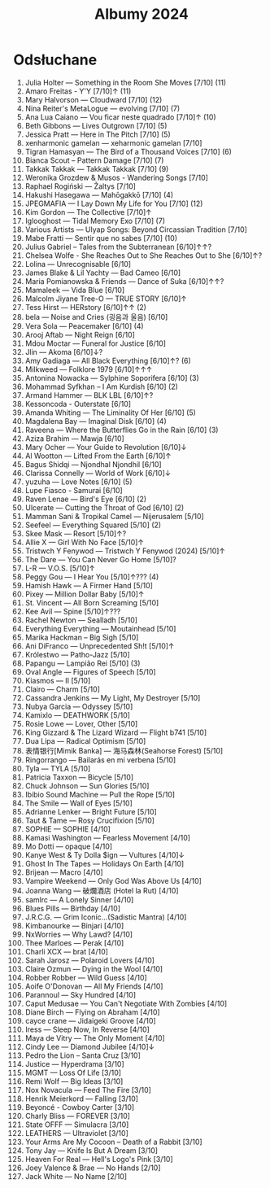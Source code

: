 :PROPERTIES:
:ID:       fb48e6fa-9bdc-4802-b53f-ab9d8d4cf875
:END:
#+title: Albumy 2024
* Odsłuchane
1. Julia Holter — Something in the Room She Moves [7/10] (11)
2. Amaro Freitas - Y'Y [7/10]↑ (11)
3. Mary Halvorson — Cloudward [7/10] (12)
4. Nina Reiter's MetaLogue — evolving [7/10] (7)
5. Ana Lua Caiano — Vou ficar neste quadrado [7/10]↑ (10)
6. Beth Gibbons — Lives Outgrown [7/10] (5)
7. Jessica Pratt — Here in The Pitch [7/10] (5)
8. xenharmonic gamelan — xeharmonic gamelan [7/10]
9. Tigran Hamasyan — The Bird of a Thousand Voices [7/10] (6)
10. Bianca Scout – Pattern Damage [7/10] (7)
11. Takkak Takkak — Takkak Takkak [7/10] (9)
12. Weronika Grozdew & Musos - Wandering Songs [7/10]
13. Raphael Rogiński — Žaltys [7/10]
14. Hakushi Hasegawa — Mah​ō​gakkō [7/10] (4)
15. JPEGMAFIA — I Lay Down My Life for You [7/10] (12)
16. Kim Gordon — The Collective [7/10]↑
17. Iglooghost — Tidal Memory Exo [7/10] (7)
18. Various Artists — Ulyap Songs: Beyond Circassian Tradition [7/10]
19. Mabe Fratti — Sentir que no sabes [7/10] (10)
20. Julius Gabriel – Tales from the Subterranean [6/10]↑↑?
21. Chelsea Wolfe - She Reaches Out to She Reaches Out to She [6/10]↑?
22. Lolina — Unrecognisable [6/10]
23. James Blake & Lil Yachty — Bad Cameo [6/10]
24. Maria Pomianowska & Friends — Dance of Suka [6/10]↑↑?
25. Mamaleek — Vida Blue [6/10]
26. Malcolm Jiyane Tree-O — TRUE STORY [6/10]↑
27. Tess Hirst — HERstory [6/10]↑↑ (2)
28. bela — Noise and Cries (​​​굉​​​음​​​과 울​​​음​​​) [6/10]
29. Vera Sola — Peacemaker [6/10] (4)
30. Arooj Aftab — Night Reign [6/10]
31. Mdou Moctar — Funeral for Justice [6/10]
32. Jlin — Akoma [6/10]↓?
33. Amy Gadiaga — All Black Everything [6/10]↑? (6)
34. Milkweed — Folklore 1979 [6/10]↑↑↑
35. Antonina Nowacka — Sylphine Soporifera [6/10] (3)
36. Mohammad Syfkhan – I Am Kurdish [6/10] (2)
37. Armand Hammer — BLK LBL [6/10]↑?
38. Kessoncoda - Outerstate [6/10]
39. Amanda Whiting — The Liminality Of Her [6/10] (5)
40. Magdalena Bay — Imaginal Disk [6/10] (4)
41. Raveena — Where the Butterflies Go in the Rain [6/10] (3)
42. Aziza Brahim — Mawja [6/10]
43. Mary Ocher — Your Guide to Revolution [6/10]↓
44. Al Wootton — Lifted From the Earth [6/10]↑
45. Bagus Shidqi — Njondhal Njondhil [6/10]
46. Clarissa Connelly — World of Work [6/10]↓
47. yuzuha — Love Notes [6/10] (5)
48. Lupe Fiasco - Samurai [6/10]
49. Raven Lenae — Bird's Eye [6/10] (2)
50. Ulcerate — Cutting the Throat of God [6/10] (2)
51. Mamman Sani & Tropikal Camel — Nijerusalem [5/10]
52. Seefeel — Everything Squared [5/10] (2)
53. Skee Mask — Resort [5/10]↑?
54. Allie X — Girl With No Face [5/10]↑
55. Tristwch Y Fenywod — Tristwch Y Fenywod (2024) [5/10]↑
56. The Dare — You Can Never Go Home [5/10]?
57. L-R — V.O.S. [5/10]↑
58. Peggy Gou — I Hear You [5/10]↑??? (4)
59. Hamish Hawk — A Firmer Hand [5/10]
60. Pixey — Million Dollar Baby [5/10]↑
61. St. Vincent — All Born Screaming [5/10]
62. Kee Avil — Spine [5/10]↑???
63. Rachel Newton — Sealladh [5/10]
64. Everything Everything — Moutainhead [5/10]
65. Marika Hackman – Big Sigh [5/10]
66. Ani DiFranco — Unprecedented Sh​!​t [5/10]↑
67. Królestwo — Patho-Jazz [5/10]
68. Papangu — Lampi​ã​o Rei [5/10] (3)
69. Oval Angle — Figures of Speech [5/10]
70. Kiasmos — II [5/10]
71. Clairo — Charm [5/10]
72. Cassandra Jenkins — My Light, My Destroyer [5/10]
73. Nubya Garcia — Odyssey  [5/10]
74. Kamixlo — DEATHWORK [5/10]
75. Rosie Lowe — Lover, Other [5/10]
76. King Gizzard & The Lizard Wizard — Flight b741 [5/10]
77. Dua Lipa — Radical Optimism [5/10]
78. 表情银行[Mimik Banka] — 海马森林(Seahorse Forest) [5/10]
79. Ringorrango — Bailarás en mi verbena [5/10]
80. Tyla — TYLA [5/10]
81. Patricia Taxxon — Bicycle [5/10]
82. Chuck Johnson — Sun Glories [5/10]
83. Ibibio Sound Machine — Pull the Rope [5/10]
84. The Smile — Wall of Eyes [5/10]
85. Adrianne Lenker — Bright Future [5/10]
86. Taut & Tame — Rosy Crucifixion [5/10]
87. SOPHIE — SOPHIE [4/10]
88. Kamasi Washington — Fearless Movement [4/10]
89. Mo Dotti — opaque [4/10]
90. Kanye West & Ty Dolla $ign — Vultures [4/10]↓
91. Ghost In The Tapes — Holidays On Earth [4/10]
92. Brijean — Macro [4/10]
93. Vampire Weekend  — Only God Was Above Us [4/10]
94. Joanna Wang — 破爛酒店 (Hotel la Rut) [4/10]
95. samlrc — A Lonely Sinner [4/10]
96. Blues Pills — Birthday [4/10]
97. J.R.C.G. — Grim Iconic​.​.​.​(​Sadistic Mantra) [4/10]
98. Kimbanourke — Binjari [4/10]
99. NxWorries — Why Lawd? [4/10]
100. Thee Marloes — Perak [4/10]
101. Charli XCX — brat [4/10]
102. Sarah Jarosz — Polaroid Lovers [4/10]
103. Claire Ozmun — Dying in the Wool [4/10]
104. Robber Robber — Wild Guess [4/10]
105. Aoife O'Donovan — All My Friends [4/10]
106. Parannoul — Sky Hundred [4/10]
107. Caput Medusae — You Can't Negotiate With Zombies [4/10]
108. Diane Birch — Flying on Abraham [4/10]
109. cayce crane — Jidaigeki Groove [4/10]
110. Iress — Sleep Now, In Reverse [4/10]
111. Maya de Vitry — The Only Moment [4/10]
112. Cindy Lee — Diamond Jubilee [4/10]↓
113. Pedro the Lion – Santa Cruz [3/10]
114. Justice — Hyperdrama [3/10]
115. MGMT — Loss Of Life [3/10]
116. Remi Wolf — Big Ideas [3/10]
117. Nox Novacula — Feed The Fire [3/10]
118. Henrik Meierkord — Falling [3/10]
119. Beyoncé - Cowboy Carter [3/10]
120. Charly Bliss — FOREVER [3/10]
121. State OFFF — Simulacra [3/10]
122. LEATHERS — Ultraviolet [3/10]
123. Your Arms Are My Cocoon – Death of a Rabbit [3/10]
124. Tony Jay — Knife Is But A Dream [3/10]
125. Heaven For Real — Hell's Logo's Pink [3/10]
126. Joey Valence & Brae — No Hands [2/10]
127. Jack White — No Name [2/10]

